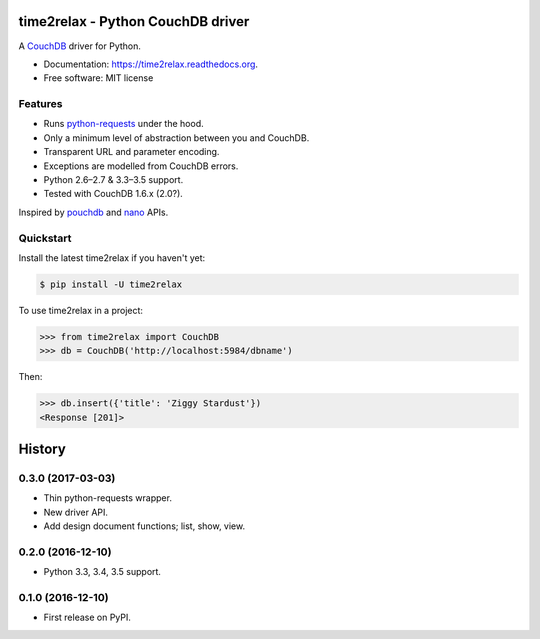 time2relax - Python CouchDB driver
==================================

|PyPI version| |Build status| |Coverage status| |Documentation status|

A `CouchDB`_ driver for Python.

* Documentation: https://time2relax.readthedocs.org.
* Free software: MIT license

.. |PyPI version| image:: https://img.shields.io/pypi/v/time2relax.svg
   :target: https://pypi.python.org/pypi/time2relax
.. |Build status| image:: https://img.shields.io/travis/rwanyoike/time2relax.svg
   :target: https://travis-ci.org/rwanyoike/time2relax
.. |Coverage status| image:: https://img.shields.io/codecov/c/gh/rwanyoike/time2relax.svg
   :target: https://codecov.io/gh/rwanyoike/time2relax
.. |Documentation status| image:: https://readthedocs.org/projects/time2relax/badge/?version=latest
   :target: https://readthedocs.org/projects/time2relax/?badge=latest
.. _CouchDB: http://couchdb.com/

Features
--------

* Runs `python-requests`_ under the hood.
* Only a minimum level of abstraction between you and CouchDB.
* Transparent URL and parameter encoding.
* Exceptions are modelled from CouchDB errors.
* Python 2.6–2.7 & 3.3–3.5 support.
* Tested with CouchDB 1.6.x (2.0?).

Inspired by `pouchdb`_ and `nano`_ APIs.

.. _python-requests: http://requests.readthedocs.io/en/latest/#supported-features
.. _pouchdb: https://github.com/pouchdb/pouchdb
.. _nano: https://github.com/dscape/nano

Quickstart
----------

Install the latest time2relax if you haven't yet:

.. code:: shell

    $ pip install -U time2relax

To use time2relax in a project:

.. code:: python

    >>> from time2relax import CouchDB
    >>> db = CouchDB('http://localhost:5984/dbname')

Then:

.. code:: python

    >>> db.insert({'title': 'Ziggy Stardust'})
    <Response [201]>


History
=======

0.3.0 (2017-03-03)
------------------

* Thin python-requests wrapper.
* New driver API.
* Add design document functions; list, show, view.

0.2.0 (2016-12-10)
------------------

* Python 3.3, 3.4, 3.5 support.

0.1.0 (2016-12-10)
------------------

* First release on PyPI.


